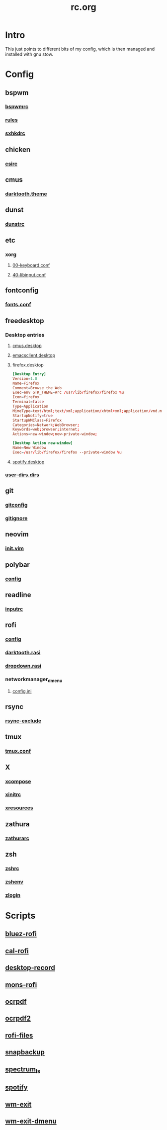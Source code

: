 #+TITLE: rc.org
#+PROPERTY: header-args :comments no :mkdirp yes :results silent

* Intro

This just points to different bits of my config, which is then managed and
installed with gnu stow.

* Config
** bspwm
*** [[file:bspwm/.config/bspwm/bspwmrc][bspwmrc]]
*** [[file:bspwm/.config/bspwm/rules.scm][rules]]
*** [[file:bspwm/.config/sxhkd/sxhkdrc][sxhkdrc]]
** chicken
*** [[file:chicken/.csirc][csirc]]
** cmus
*** [[file:cmus/.config/cmus/darktooth.theme][darktooth.theme]]
** dunst
*** [[file:dunst/.config/dunst/dunstrc][dunstrc]]
** etc
*** xorg
**** [[file:etc/xorg/X11/xorg.conf.d/00-keyboard.conf][00-keyboard.conf]]
**** [[file:etc/xorg/X11/xorg.conf.d/40-libinput.conf][40-libinput.conf]]
** fontconfig
*** [[file:fontconfig/.config/fontconfig/fonts.conf][fonts.conf]]
** freedesktop
*** Desktop entries
**** [[file:freedesktop/.local/share/applications/cmus.desktop][cmus.desktop]]
**** [[file:freedesktop/.local/share/applications/emacsclient.desktop][emacsclient.desktop]]
**** firefox.desktop
#+begin_src conf
[Desktop Entry]
Version=1.0
Name=Firefox
Comment=Browse the Web
Exec=env GTK_THEME=Arc /usr/lib/firefox/firefox %u
Icon=firefox
Terminal=false
Type=Application
MimeType=text/html;text/xml;application/xhtml+xml;application/vnd.mozilla.xul+xml;text/mml;x-scheme-handler/http;x-scheme-handler/https;
StartupNotify=true
StartupWMClass=Firefox
Categories=Network;WebBrowser;
Keywords=web;browser;internet;
Actions=new-window;new-private-window;

[Desktop Action new-window]
Name=New Window
Exec=/usr/lib/firefox/firefox --private-window %u
#+end_src
**** [[file:freedesktop/.local/share/applications/spotify.desktop][spotify.desktop]]
*** [[file:freedesktop/.config/user-dirs.dirs][user-dirs.dirs]]
** git
*** [[file:git/.gitconfig][gitconfig]]
*** [[file:git/.gitignore][gitignore]]
** neovim
*** [[file:neovim/.config/nvim/init.vim][init.vim]]
** polybar
*** [[file:polybar/.config/polybar/config][config]]
** readline
*** [[file:readline/.inputrc][inputrc]]
** rofi
*** [[file:rofi/.config/rofi/config][config]]
*** [[file:rofi/.config/rofi/darktooth.rasi][darktooth.rasi]]
*** [[file:rofi/.config/rofi/dropdown.rasi][dropdown.rasi]]
*** networkmanager_dmenu
**** [[file:rofi/.config/networkmanager-dmenu/config.ini][config.ini]]
** rsync
*** [[file:rsync/.rsync-exclude][rsync-exclude]]
** tmux
*** [[file:tmux/.tmux.conf][tmux.conf]]
** X
*** [[file:X/.XCompose][xcompose]]
*** [[file:X/.xinitrc][xinitrc]]
*** [[file:X/.Xresources][xresources]]
** zathura
*** [[file:zathura/.config/zathura/zathurarc][zathurarc]]
** zsh
*** [[file:zsh/.zshrc][zshrc]]
*** [[file:zsh/.zshenv][zshenv]]
*** [[file:zsh/.zlogin][zlogin]]
* Scripts
** [[file:bin/bin/bluez-rofi][bluez-rofi]]
** [[file:bin/bin/cal-rofi][cal-rofi]]
** [[file:bin/bin/desktop-record][desktop-record]]
** [[file:bin/bin/mons-rofi][mons-rofi]]
** [[file:bin/bin/ocrpdf][ocrpdf]]
** [[file:bin/bin/ocrpdf2][ocrpdf2]]
** [[file:bin/bin/rofi-files][rofi-files]]
** [[file:bin/bin/snapbackup][snapbackup]]
** [[file:bin/bin/spectrum_ls][spectrum_ls]]
** [[file:bin/bin/spotify][spotify]]
** [[file:bin/bin/wm-exit][wm-exit]]
** [[file:bin/bin/wm-exit-dmenu][wm-exit-dmenu]]
